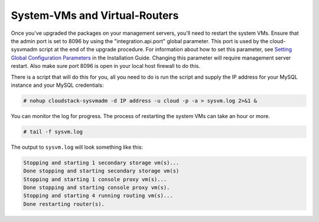 .. Licensed to the Apache Software Foundation (ASF) under one
   or more contributor license agreements.  See the NOTICE file
   distributed with this work for additional information#
   regarding copyright ownership.  The ASF licenses this file
   to you under the Apache License, Version 2.0 (the
   "License"); you may not use this file except in compliance
   with the License.  You may obtain a copy of the License at
   http://www.apache.org/licenses/LICENSE-2.0
   Unless required by applicable law or agreed to in writing,
   software distributed under the License is distributed on an
   "AS IS" BASIS, WITHOUT WARRANTIES OR CONDITIONS OF ANY
   KIND, either express or implied.  See the License for the
   specific language governing permissions and limitations
   under the License.


System-VMs and Virtual-Routers
------------------------------

Once you've upgraded the packages on your management servers, you'll
need to restart the system VMs. Ensure that the admin port is set to
8096 by using the "integration.api.port" global parameter. This port
is used by the cloud-sysvmadm script at the end of the upgrade
procedure. For information about how to set this parameter, see
`Setting Global Configuration Parameters 
<http://docs.cloudstack.apache.org/projects/cloudstack-installation/en/latest/configuration.html#setting-global-configuration-parameters>`_ in the Installation Guide.
Changing this parameter will require management server restart. Also
make sure port 8096 is open in your local host firewall to do this.

There is a script that will do this for you, all you need to do is
run the script and supply the IP address for your MySQL instance and
your MySQL credentials:

.. sourcecode:: bash

   # nohup cloudstack-sysvmadm -d IP address -u cloud -p -a > sysvm.log 2>&1 &

You can monitor the log for progress. The process of restarting the
system VMs can take an hour or more.

.. sourcecode:: bash

   # tail -f sysvm.log

The output to ``sysvm.log`` will look something like this:

.. sourcecode:: bash

   Stopping and starting 1 secondary storage vm(s)...
   Done stopping and starting secondary storage vm(s)
   Stopping and starting 1 console proxy vm(s)...
   Done stopping and starting console proxy vm(s).
   Stopping and starting 4 running routing vm(s)...
   Done restarting router(s).

.. sub-section included in upgrade notes.
